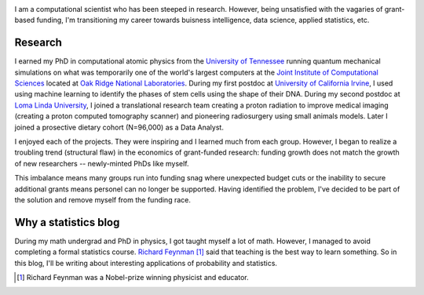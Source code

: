 .. title: Nicholas Vence
.. slug: index
.. date: 2021-01-14 19:46:46 UTC-05:00
.. tags: 
.. category: 
.. link: 
.. description: 
.. type: text

.. image:: /files/dr_vence.jpg
    :align: right
    :width: 480

I am a computational scientist who has been steeped in research.
However, being unsatisfied with the vagaries of grant-based funding,
I'm transitioning my career towards buisness intelligence, data science, applied statistics, etc.

--------
Research
--------
I earned my PhD in computational atomic physics from the `University of Tennessee`_
running quantum mechanical simulations on what was temporarily one of the world's
largest computers at the `Joint Institute of Computational Sciences`_ located at
`Oak Ridge National Laboratories`_.  During my first postdoc at `University of California Irvine`_,
I used using machine learning to identify the phases of stem cells using the shape of their DNA.
During my second postdoc at `Loma Linda University`_, I joined a translational research team
creating a proton radiation to improve medical imaging (creating a proton computed
tomography scanner) and pioneering radiosurgery using small animals models.
Later I joined a prosective dietary cohort (N=96,000) as a Data Analyst.

I enjoyed each of the projects. They were inspiring and I learned much from each group.
However, I began to realize a troubling trend (structural flaw) in the economics of 
grant-funded research: funding growth does not match the growth of new researchers -- 
newly-minted PhDs like myself.

This imbalance means many groups run into funding snag where unexpected budget cuts 
or the inability to secure additional grants means personel can no longer be supported.
Having identified the problem, I've decided to be part of the solution and remove myself
from the funding race.


---------------------
Why a statistics blog
---------------------
During my math undergrad and PhD in physics, I got taught myself a lot of math.
However, I managed to avoid completing a formal statistics course.
`Richard Feynman`_ [#]_ said that teaching is the best way to learn something.
So in this blog, I'll be writing about interesting applications of probability and statistics.

.. _University of Tennessee: https://www.phys.utk.edu/
.. _Joint Institute of Computational Sciences: https://jics.utk.edu
.. _Oak Ridge National Laboratories: https://www.ornl.gov/
.. _University of California Irvine: https://devcell.bio.uci.edu/
.. _Loma Linda University: https://home.llu.edu/research
.. _Richard Feynman: https://blog.doist.com/feynman-technique/

.. [#] Richard Feynman was a Nobel-prize winning physicist and educator.

